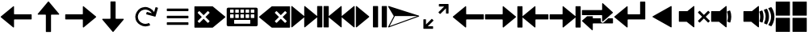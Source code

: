 SplineFontDB: 3.2
FontName: Icon
FullName: Icon
FamilyName: Icon
Weight: Regular
Copyright: Copyright (c) 2018 Unrud <unrud@outlook.com>
UComments: "2018-8-29: Created with FontForge (http://fontforge.org)"
Version: 001.000
ItalicAngle: 0
UnderlinePosition: -102.4
UnderlineWidth: 51.2
Ascent: 819
Descent: 205
InvalidEm: 0
LayerCount: 2
Layer: 0 0 "Back" 1
Layer: 1 0 "Zeichen" 0
XUID: [1021 32 396054688 5708680]
FSType: 0
OS2Version: 0
OS2_WeightWidthSlopeOnly: 0
OS2_UseTypoMetrics: 1
CreationTime: 1535548659
ModificationTime: 1643323396
PfmFamily: 17
TTFWeight: 400
TTFWidth: 5
LineGap: 92
VLineGap: 0
OS2TypoAscent: 0
OS2TypoAOffset: 1
OS2TypoDescent: 0
OS2TypoDOffset: 1
OS2TypoLinegap: 92
OS2WinAscent: 0
OS2WinAOffset: 1
OS2WinDescent: 0
OS2WinDOffset: 1
HheadAscent: 0
HheadAOffset: 1
HheadDescent: 0
HheadDOffset: 1
OS2Vendor: 'PfEd'
MarkAttachClasses: 1
DEI: 91125
LangName: 1033
Encoding: UnicodeFull
Compacted: 1
UnicodeInterp: none
NameList: AGL For New Fonts
DisplaySize: -48
AntiAlias: 1
FitToEm: 0
WinInfo: 0 35 12
BeginPrivate: 0
EndPrivate
TeXData: 1 0 0 346030 173015 115343 0 1048576 115343 783286 444596 497025 792723 393216 433062 380633 303038 157286 324010 404750 52429 2506097 1059062 262144
BeginChars: 1114112 25

StartChar: uni2328
Encoding: 9000 9000 0
Width: 1024
VWidth: 0
Flags: W
HStem: 10 82<256 768> 205 61<292 404 456 568 620 732> 379 51<128 241 292 404 456 568 620 732 783 896> 543 61<128 241 292 404 456 568 620 732 783 896>
VStem: 20 108<266 379 430 543> 241 51<266 379 430 543> 404 52<266 379 430 543> 568 52<266 379 430 543> 732 51<266 379 430 543> 768 236<92 205> 896 108<266 379 430 543>
LayerCount: 2
Fore
SplineSet
72 604 m 2xff20
 952 604 l 2
 981 604 1004 582 1004 553 c 2
 1004 61 l 2
 1004 32 981 10 952 10 c 2
 72 10 l 2
 43 10 20 32 20 61 c 2
 20 553 l 2
 20 582 43 604 72 604 c 2xff20
138 543 m 2
 132 543 128 538 128 532 c 2
 128 440 l 2
 128 434 132 430 138 430 c 2
 230 430 l 2
 236 430 241 434 241 440 c 2
 241 532 l 2
 241 538 236 543 230 543 c 2
 138 543 l 2
302 543 m 2
 296 543 292 538 292 532 c 2
 292 440 l 2
 292 434 296 430 302 430 c 2
 394 430 l 2
 400 430 404 434 404 440 c 2
 404 532 l 2
 404 538 400 543 394 543 c 2
 302 543 l 2
466 543 m 2
 460 543 456 538 456 532 c 2
 456 440 l 2
 456 434 460 430 466 430 c 2
 558 430 l 2
 564 430 568 434 568 440 c 2
 568 532 l 2
 568 538 564 543 558 543 c 2
 466 543 l 2
630 543 m 2
 624 543 620 538 620 532 c 2
 620 440 l 2
 620 434 624 430 630 430 c 2
 722 430 l 2
 728 430 732 434 732 440 c 2
 732 532 l 2xff80
 732 538 728 543 722 543 c 2
 630 543 l 2
794 543 m 2
 788 543 783 538 783 532 c 2
 783 440 l 2
 783 434 788 430 794 430 c 2
 886 430 l 2
 892 430 896 434 896 440 c 2
 896 532 l 2xffa0
 896 538 892 543 886 543 c 2
 794 543 l 2
138 379 m 2
 132 379 128 375 128 369 c 2
 128 276 l 2
 128 270 132 266 138 266 c 2
 230 266 l 2
 236 266 241 270 241 276 c 2
 241 369 l 2
 241 375 236 379 230 379 c 2
 138 379 l 2
302 379 m 2
 296 379 292 375 292 369 c 2
 292 276 l 2
 292 270 296 266 302 266 c 2
 394 266 l 2
 400 266 404 270 404 276 c 2
 404 369 l 2
 404 375 400 379 394 379 c 2
 302 379 l 2
466 379 m 2
 460 379 456 375 456 369 c 2
 456 276 l 2
 456 270 460 266 466 266 c 2
 558 266 l 2
 564 266 568 270 568 276 c 2
 568 369 l 2
 568 375 564 379 558 379 c 2
 466 379 l 2
630 379 m 2
 624 379 620 375 620 369 c 2
 620 276 l 2
 620 270 624 266 630 266 c 2
 722 266 l 2
 728 266 732 270 732 276 c 2
 732 369 l 2
 732 375 728 379 722 379 c 2
 630 379 l 2
794 379 m 2
 788 379 783 375 783 369 c 2
 783 276 l 2
 783 270 788 266 794 266 c 2
 886 266 l 2
 892 266 896 270 896 276 c 2
 896 369 l 2
 896 375 892 379 886 379 c 2
 794 379 l 2
266 205 m 2
 260 205 256 201 256 195 c 2
 256 102 l 2
 256 96 260 92 266 92 c 2
 758 92 l 2
 764 92 768 96 768 102 c 2
 768 195 l 2xff40
 768 201 764 205 758 205 c 2
 266 205 l 2
EndSplineSet
EndChar

StartChar: uni2922
Encoding: 10530 10530 1
Width: 1024
VWidth: 0
Flags: W
HStem: -92 82<253 420> 625 82<604 771>
VStem: 113 82<48 215> 829 82<399 566>
LayerCount: 2
Fore
SplineSet
614 707 m 2
 901 707 l 2
 906 707 911 701 911 696 c 2
 911 410 l 2
 911 404 907 399 901 399 c 2
 840 399 l 2
 834 399 829 404 829 410 c 2
 829 566 l 1
 650 388 l 2
 646 384 640 384 636 388 c 2
 593 431 l 2
 589 435 589 441 593 445 c 2
 771 625 l 1
 614 625 l 2
 609 625 604 630 604 635 c 2
 604 696 l 2
 604 702 608 707 614 707 c 2
410 -92 m 2
 123 -92 l 2
 118 -92 113 -87 113 -82 c 2
 113 205 l 2
 113 211 117 215 123 215 c 2
 184 215 l 2
 190 215 195 211 195 205 c 2
 195 48 l 1
 374 226 l 2
 378 230 384 230 388 226 c 2
 431 183 l 2
 435 179 435 173 431 169 c 2
 253 -10 l 1
 410 -10 l 2
 415 -10 420 -15 420 -20 c 2
 420 -82 l 2
 420 -88 416 -92 410 -92 c 2
EndSplineSet
EndChar

StartChar: uni27A3
Encoding: 10147 10147 2
Width: 1024
VWidth: 0
Flags: W
LayerCount: 2
Fore
SplineSet
34 651 m 0
 35 651 l 0
 36 651 l 0
 37 651 l 0
 39 650 l 2
 993 342 l 2
 994 341 l 0
 995 341 l 0
 996 340 l 0
 997 340 l 0
 998 339 l 0
 999 338 l 0
 1000 337 l 0
 1001 336 l 0
 1001 334 l 0
 1002 333 l 0
 1002 332 l 0
 1004 330 l 0
 1004 329 l 0
 1004 328 l 2
 1004 327 l 0
 1004 321 998 314 993 312 c 2
 39 -36 l 2
 38 -37 35 -37 34 -37 c 0
 26 -37 18 -30 18 -22 c 0
 18 -20 19 -16 20 -14 c 2
 199 327 l 1
 199 328 l 1
 198 328 l 1
 20 628 l 2
 20 629 l 0
 19 630 l 0
 17 634 18 638 19 642 c 0
 20 643 l 0
 20 644 l 0
 22 645 l 0
 22 646 l 0
 24 649 29 651 33 651 c 0
 34 651 l 0
231 328 m 2
 231 327 l 0
 231 325 231 321 230 319 c 2
 66 6 l 1
 941 327 l 1
 937 328 l 1
 231 328 l 2
EndSplineSet
EndChar

StartChar: uni21BB
Encoding: 8635 8635 3
Width: 1024
VWidth: 0
Flags: W
HStem: -12 82<420.425 611.489> 545 82<415.37 602.162>
VStem: 193 81<210.457 396.738>
LayerCount: 2
Fore
SplineSet
499 627 m 0
 502 627 509 627 512 627 c 0
 615 627 741 554 791 464 c 1
 834 615 l 2
 836 620 841 623 846 622 c 2
 905 605 l 2
 910 603 914 598 912 593 c 2
 835 316 l 2
 834 311 827 308 822 309 c 2
 546 387 l 2
 541 388 537 394 539 399 c 2
 555 459 l 2
 557 464 563 467 568 466 c 2
 719 424 l 1
 681 491 589 545 512 545 c 0
 478 545 426 530 396 514 c 0
 329 476 274 384 274 307 c 0
 274 273 289 221 305 191 c 0
 343 124 435 70 512 70 c 0
 546 70 599 84 629 100 c 1
 669 29 l 1
 629 6 558 -12 512 -12 c 0
 409 -12 283 61 233 151 c 0
 210 191 193 261 193 307 c 0
 193 410 265 536 355 586 c 0
 392 606 457 625 499 627 c 0
EndSplineSet
EndChar

StartChar: u1F50A
Encoding: 128266 128266 4
Width: 1024
VWidth: 0
Flags: W
HStem: 144 342<20 269>
VStem: 20 492<144 486> 529 100<148.145 215.75 402.021 485.328> 552 107<170.891 440.716> 724 107<170.593 443.765> 896 108<172.375 441.418>
LayerCount: 2
Fore
SplineSet
497 650 m 0xcc
 505 650 512 643 512 635 c 2
 512 -20 l 2
 512 -33 497 -40 487 -32 c 2
 269 144 l 1
 36 144 l 2
 28 144 20 152 20 160 c 2
 20 471 l 2
 20 479 28 486 36 486 c 2
 290 486 l 1
 487 646 l 2
 490 648 494 650 497 650 c 0xcc
898 614 m 0
 903 614 908 612 911 608 c 0
 967 526 1001 427 1004 321 c 0
 1004 294 l 2
 1001 189 967 90 912 8 c 0
 908 2 901 0 894 3 c 2
 821 33 l 2
 812 37 809 47 815 55 c 0
 866 126 896 213 896 307 c 0
 896 403 864 490 812 562 c 0
 806 570 810 582 819 586 c 2
 893 613 l 2
 895 614 896 614 898 614 c 0
758 562 m 0
 764 562 768 559 771 554 c 0
 809 480 831 396 831 307 c 0
 831 221 810 140 774 67 c 0
 770 60 762 56 755 59 c 2
 684 89 l 2
 676 92 672 102 676 110 c 0
 707 169 724 235 724 307 c 0
 724 382 705 452 672 512 c 0
 668 520 671 531 680 534 c 2
 753 561 l 2
 755 562 756 562 758 562 c 0
610 507 m 0
 616 507 623 503 625 497 c 0
 648 438 659 374 659 307 c 0xdc
 659 245 648 185 629 129 c 0
 626 121 616 117 608 120 c 2
 538 148 l 2
 531 151 526 160 529 168 c 0xec
 544 212 552 258 552 307 c 0xdc
 552 360 541 412 524 459 c 0
 521 467 526 476 534 479 c 2
 605 506 l 2
 607 507 608 507 610 507 c 0
EndSplineSet
EndChar

StartChar: u1F509
Encoding: 128265 128265 5
Width: 1024
VWidth: 0
Flags: W
HStem: 144 342<20 269>
VStem: 20 492<144 486> 529 100<148.145 215.75 402.021 485.328> 552 107<170.891 440.716>
LayerCount: 2
Fore
SplineSet
497 650 m 0xc0
 505 650 512 643 512 635 c 2
 512 -20 l 2
 512 -33 497 -40 487 -32 c 2
 269 144 l 1
 36 144 l 2
 28 144 20 152 20 160 c 2
 20 471 l 2
 20 479 28 486 36 486 c 2
 290 486 l 1
 487 646 l 2
 490 648 494 650 497 650 c 0xc0
610 507 m 0
 616 507 623 503 625 497 c 0
 648 438 659 374 659 307 c 0xd0
 659 245 648 185 629 129 c 0
 626 121 616 117 608 120 c 2
 538 148 l 2
 531 151 526 160 529 168 c 0xe0
 544 212 552 258 552 307 c 0xd0
 552 360 541 412 524 459 c 0
 521 467 526 476 534 479 c 2
 605 506 l 2
 607 507 608 507 610 507 c 0
EndSplineSet
EndChar

StartChar: u1F507
Encoding: 128263 128263 6
Width: 1024
VWidth: 0
Flags: W
HStem: 144 342<20 269>
VStem: 20 492<144 486>
LayerCount: 2
Fore
SplineSet
497 650 m 0
 505 650 512 643 512 635 c 2
 512 -20 l 2
 512 -33 497 -40 487 -32 c 2
 269 144 l 1
 36 144 l 2
 28 144 20 152 20 160 c 2
 20 471 l 2
 20 479 28 486 36 486 c 2
 290 486 l 1
 487 646 l 2
 490 648 494 650 497 650 c 0
679 495 m 0
 683 495 687 493 690 490 c 2
 815 365 l 1
 941 490 l 2
 947 496 957 496 963 490 c 2
 998 455 l 2
 1004 449 1004 439 998 433 c 2
 873 307 l 1
 998 181 l 2
 1004 175 1004 166 998 160 c 2
 963 124 l 2
 957 118 947 118 941 124 c 2
 815 250 l 1
 690 124 l 2
 684 118 674 118 668 124 c 2
 632 160 l 2
 626 166 626 175 632 181 c 2
 758 307 l 1
 632 433 l 2
 626 439 626 449 632 455 c 2
 668 490 l 2
 671 493 675 495 679 495 c 0
EndSplineSet
EndChar

StartChar: uni23ED
Encoding: 9197 9197 7
Width: 1024
VWidth: 0
Flags: W
VStem: 840 164<-36 288 327 650>
LayerCount: 2
Fore
SplineSet
988 650 m 2
 996 650 1004 643 1004 635 c 2
 1004 -20 l 2
 1004 -28 996 -36 988 -36 c 2
 855 -36 l 2
 847 -36 840 -28 840 -20 c 2
 840 288 l 1
 455 -32 l 2
 445 -40 430 -33 430 -20 c 2
 430 288 l 1
 46 -32 l 2
 36 -40 20 -33 20 -20 c 2
 20 635 l 2
 20 643 29 650 37 650 c 0
 40 650 43 648 46 646 c 2
 430 327 l 1
 430 635 l 2
 430 643 437 650 445 650 c 0
 448 650 452 648 455 646 c 2
 840 327 l 1
 840 635 l 2
 840 643 847 650 855 650 c 2
 988 650 l 2
EndSplineSet
EndChar

StartChar: uni23EE
Encoding: 9198 9198 8
Width: 1024
VWidth: 0
Flags: W
VStem: 20 164<-36 288 327 650>
LayerCount: 2
Fore
SplineSet
36 650 m 2
 169 650 l 2
 177 650 184 643 184 635 c 2
 184 327 l 1
 569 646 l 2
 572 648 576 650 579 650 c 0
 587 650 594 643 594 635 c 2
 594 327 l 1
 978 646 l 2
 981 648 984 650 987 650 c 0
 995 650 1004 643 1004 635 c 2
 1004 -20 l 2
 1004 -33 988 -40 978 -32 c 2
 594 288 l 1
 594 -20 l 2
 594 -33 579 -40 569 -32 c 2
 184 288 l 1
 184 -20 l 2
 184 -28 177 -36 169 -36 c 2
 36 -36 l 2
 28 -36 20 -28 20 -20 c 2
 20 635 l 2
 20 643 28 650 36 650 c 2
EndSplineSet
EndChar

StartChar: uni23EF
Encoding: 9199 9199 9
Width: 1024
VWidth: 0
Flags: W
VStem: 561 164<-36 650> 840 164<-36 650>
LayerCount: 2
Fore
SplineSet
36 650 m 0
 40 650 43 648 46 646 c 2
 439 319 l 2
 446 313 446 301 439 295 c 2
 46 -32 l 2
 36 -40 20 -33 20 -20 c 2
 20 635 l 2
 20 643 28 650 36 650 c 0
577 650 m 2
 710 650 l 2
 718 650 725 643 725 635 c 2
 725 -20 l 2
 725 -28 718 -36 710 -36 c 2
 577 -36 l 2
 569 -36 561 -28 561 -20 c 2
 561 635 l 2
 561 643 569 650 577 650 c 2
855 650 m 2
 988 650 l 2
 996 650 1004 643 1004 635 c 2
 1004 -20 l 2
 1004 -28 996 -36 988 -36 c 2
 855 -36 l 2
 847 -36 840 -28 840 -20 c 2
 840 635 l 2
 840 643 847 650 855 650 c 2
EndSplineSet
EndChar

StartChar: uni2B60
Encoding: 11104 11104 10
Width: 1024
Flags: W
HStem: 225 164<445 1004>
LayerCount: 2
Fore
SplineSet
430 650 m 0
 438 650 445 643 445 635 c 2
 445 404 l 2
 445 396 453 389 461 389 c 2
 988 389 l 2
 996 389 1004 382 1004 374 c 2
 1004 241 l 2
 1004 233 996 225 988 225 c 2
 461 225 l 2
 453 225 445 218 445 210 c 2
 445 -20 l 2
 445 -33 430 -40 420 -32 c 2
 26 295 l 2
 19 301 19 313 26 319 c 2
 420 646 l 2
 423 648 426 650 430 650 c 0
EndSplineSet
EndChar

StartChar: uni2B62
Encoding: 11106 11106 11
Width: 1024
Flags: W
HStem: 225 164<20 579>
LayerCount: 2
Fore
SplineSet
594 650 m 0
 598 650 601 648 604 646 c 2
 997 319 l 2
 1004 313 1004 301 997 295 c 2
 604 -32 l 2
 594 -40 579 -33 579 -20 c 2
 579 210 l 2
 579 218 571 225 563 225 c 2
 36 225 l 2
 28 225 20 233 20 241 c 2
 20 374 l 2
 20 382 28 389 36 389 c 2
 563 389 l 2
 571 389 579 396 579 404 c 2
 579 635 l 2
 579 643 586 650 594 650 c 0
EndSplineSet
EndChar

StartChar: u1FA9F
Encoding: 129695 129695 12
Width: 1024
Flags: W
HStem: -184 450<20 471 553 1004> 348 451<20 471 553 1004>
VStem: 20 451<-184 266 348 799> 553 451<-184 266 348 799>
LayerCount: 2
Fore
SplineSet
560 266 m 2
 996 266 l 2
 1000 266 1004 263 1004 259 c 2
 1004 -177 l 2
 1004 -181 1000 -184 996 -184 c 2
 560 -184 l 2
 556 -184 553 -181 553 -177 c 2
 553 259 l 2
 553 263 556 266 560 266 c 2
28 266 m 2
 464 266 l 2
 468 266 471 263 471 259 c 2
 471 -177 l 2
 471 -181 468 -184 464 -184 c 2
 28 -184 l 2
 24 -184 20 -181 20 -177 c 2
 20 259 l 2
 20 263 24 266 28 266 c 2
560 799 m 2
 996 799 l 2
 1000 799 1004 796 1004 792 c 2
 1004 355 l 2
 1004 351 1000 348 996 348 c 2
 560 348 l 2
 556 348 553 351 553 355 c 2
 553 792 l 2
 553 796 556 799 560 799 c 2
28 799 m 2
 464 799 l 2
 468 799 471 796 471 792 c 2
 471 355 l 2
 471 351 468 348 464 348 c 2
 28 348 l 2
 24 348 20 351 20 355 c 2
 20 792 l 2
 20 796 24 799 28 799 c 2
EndSplineSet
EndChar

StartChar: equivalence
Encoding: 8801 8801 13
Width: 1024
Flags: W
HStem: 47 83<169 855> 266 82<169 855> 484 83<169 855>
CounterMasks: 1 e0
LayerCount: 2
Fore
SplineSet
855 333 m 2
 855 282 l 2
 855 274 848 266 840 266 c 2
 184 266 l 2
 176 266 169 274 169 282 c 2
 169 333 l 2
 169 341 176 348 184 348 c 2
 840 348 l 2
 848 348 855 341 855 333 c 2
855 115 m 2
 855 62 l 2
 855 54 848 47 840 47 c 2
 184 47 l 2
 176 47 169 54 169 62 c 2
 169 115 l 2
 169 123 176 130 184 130 c 2
 840 130 l 2
 848 130 855 123 855 115 c 2
855 552 m 2
 855 500 l 2
 855 492 848 484 840 484 c 2
 184 484 l 2
 176 484 169 492 169 500 c 2
 169 552 l 2
 169 560 176 567 184 567 c 2
 840 567 l 2
 848 567 855 560 855 552 c 2
EndSplineSet
EndChar

StartChar: uni2B70
Encoding: 11120 11120 14
Width: 1024
Flags: W
HStem: 225 164<594 1004>
VStem: 20 164<-36 288 327 650>
LayerCount: 2
Fore
SplineSet
36 650 m 2
 169 650 l 2
 177 650 184 643 184 635 c 2
 184 327 l 1
 569 646 l 2
 572 648 576 650 579 650 c 0
 587 650 594 643 594 635 c 2
 594 404 l 2
 594 396 601 389 609 389 c 2
 988 389 l 2
 996 389 1004 382 1004 374 c 2
 1004 241 l 2
 1004 233 996 225 988 225 c 2
 609 225 l 2
 601 225 594 218 594 210 c 2
 594 -20 l 2
 594 -33 579 -40 569 -32 c 2
 184 288 l 1
 184 -20 l 2
 184 -28 177 -36 169 -36 c 2
 36 -36 l 2
 28 -36 20 -28 20 -20 c 2
 20 635 l 2
 20 643 28 650 36 650 c 2
EndSplineSet
EndChar

StartChar: uni2B72
Encoding: 11122 11122 15
Width: 1024
Flags: W
HStem: 225 164<20 430>
VStem: 840 164<-36 288 327 650>
LayerCount: 2
Fore
SplineSet
988 650 m 2
 996 650 1004 643 1004 635 c 2
 1004 -20 l 2
 1004 -28 996 -36 988 -36 c 2
 855 -36 l 2
 847 -36 840 -28 840 -20 c 2
 840 288 l 1
 455 -32 l 2
 445 -40 430 -33 430 -20 c 2
 430 210 l 2
 430 218 423 225 415 225 c 2
 36 225 l 2
 28 225 20 233 20 241 c 2
 20 374 l 2
 20 382 28 389 36 389 c 2
 415 389 l 2
 423 389 430 396 430 404 c 2
 430 635 l 2
 430 643 437 650 445 650 c 0
 448 650 452 648 455 646 c 2
 840 327 l 1
 840 635 l 2
 840 643 847 650 855 650 c 2
 988 650 l 2
EndSplineSet
EndChar

StartChar: uni232B
Encoding: 9003 9003 16
Width: 1024
Flags: W
HStem: 495 155<546 601.75 822.25 877>
LayerCount: 2
Fore
SplineSet
430 650 m 2
 988 650 l 2
 996 650 1004 643 1004 635 c 2
 1004 374 l 1
 1004 241 l 1
 1004 -20 l 2
 1004 -28 996 -36 988 -36 c 2
 430 -36 l 2
 427 -36 423 -34 420 -32 c 2
 26 295 l 2
 19 301 19 313 26 319 c 2
 420 646 l 2
 423 648 426 650 430 650 c 2
848 495 m 0
 844 495 841 493 838 490 c 2
 712 365 l 1
 586 490 l 2
 583 493 579 495 575 495 c 0
 571 495 567 493 564 490 c 2
 528 455 l 2
 522 449 522 439 528 433 c 2
 654 307 l 1
 528 181 l 2
 522 175 522 166 528 160 c 2
 564 124 l 2
 570 118 580 118 586 124 c 2
 712 250 l 1
 838 124 l 2
 844 118 853 118 859 124 c 2
 895 160 l 2
 901 166 901 175 895 181 c 2
 769 307 l 1
 895 433 l 2
 901 439 901 449 895 455 c 2
 859 490 l 2
 856 493 852 495 848 495 c 0
EndSplineSet
EndChar

StartChar: uni2326
Encoding: 8998 8998 17
Width: 1024
Flags: W
HStem: 495 155<147 201.75 421.375 478>
LayerCount: 2
Fore
SplineSet
594 650 m 2
 598 650 601 648 604 646 c 2
 997 319 l 2
 1004 313 1004 301 997 295 c 2
 604 -32 l 2
 601 -34 597 -36 594 -36 c 2
 36 -36 l 2
 28 -36 20 -28 20 -20 c 2
 20 241 l 1
 20 374 l 1
 20 635 l 2
 20 643 28 650 36 650 c 2
 594 650 l 2
176 495 m 0
 172 495 168 493 165 490 c 2
 129 455 l 2
 123 449 123 439 129 433 c 2
 255 307 l 1
 129 181 l 2
 123 175 123 166 129 160 c 2
 165 124 l 2
 171 118 180 118 186 124 c 2
 312 250 l 1
 437 124 l 2
 443 118 454 118 460 124 c 2
 496 160 l 2
 502 166 502 175 496 181 c 2
 370 307 l 1
 496 433 l 2
 502 439 502 449 496 455 c 2
 460 490 l 2
 457 493 453 495 449 495 c 0
 445 495 440 493 437 490 c 2
 312 365 l 1
 186 490 l 2
 183 493 180 495 176 495 c 0
EndSplineSet
EndChar

StartChar: arrowleft
Encoding: 8592 8592 18
Width: 1024
Flags: W
HStem: 225 164<445 1004>
LayerCount: 2
Fore
SplineSet
430 650 m 0
 438 650 445 643 445 635 c 2
 445 404 l 2
 445 396 453 389 461 389 c 2
 988 389 l 2
 996 389 1004 382 1004 374 c 2
 1004 241 l 2
 1004 233 996 225 988 225 c 2
 461 225 l 2
 453 225 445 218 445 210 c 2
 445 -20 l 2
 445 -33 430 -40 420 -32 c 2
 26 295 l 2
 19 301 19 313 26 319 c 2
 420 646 l 2
 423 648 426 650 430 650 c 0
EndSplineSet
EndChar

StartChar: arrowup
Encoding: 8593 8593 19
Width: 1024
Flags: W
VStem: 430 164<-184 374>
LayerCount: 2
Fore
SplineSet
855 389 m 0
 855 381 848 374 840 374 c 2
 609 374 l 2
 601 374 594 366 594 358 c 2
 594 -169 l 2
 594 -177 587 -184 579 -184 c 2
 445 -184 l 2
 437 -184 430 -177 430 -169 c 2
 430 358 l 2
 430 366 423 374 415 374 c 2
 184 374 l 2
 171 374 165 389 173 399 c 2
 500 793 l 2
 506 800 518 800 524 793 c 2
 851 399 l 2
 853 396 855 393 855 389 c 0
EndSplineSet
EndChar

StartChar: arrowright
Encoding: 8594 8594 20
Width: 1024
Flags: W
HStem: 225 164<20 579>
LayerCount: 2
Fore
SplineSet
594 650 m 0
 598 650 601 648 604 646 c 2
 997 319 l 2
 1004 313 1004 301 997 295 c 2
 604 -32 l 2
 594 -40 579 -33 579 -20 c 2
 579 210 l 2
 579 218 571 225 563 225 c 2
 36 225 l 2
 28 225 20 233 20 241 c 2
 20 374 l 2
 20 382 28 389 36 389 c 2
 563 389 l 2
 571 389 579 396 579 404 c 2
 579 635 l 2
 579 643 586 650 594 650 c 0
EndSplineSet
EndChar

StartChar: arrowdown
Encoding: 8595 8595 21
Width: 1024
Flags: W
VStem: 430 164<241 799>
LayerCount: 2
Fore
SplineSet
169 225 m 0
 169 233 176 241 184 241 c 2
 415 241 l 2
 423 241 430 248 430 256 c 2
 430 783 l 2
 430 791 437 799 445 799 c 2
 579 799 l 2
 587 799 594 791 594 783 c 2
 594 256 l 2
 594 248 601 241 609 241 c 2
 840 241 l 2
 853 241 859 225 851 215 c 2
 524 -178 l 2
 518 -185 506 -185 500 -178 c 2
 172 215 l 2
 170 218 169 221 169 225 c 0
EndSplineSet
EndChar

StartChar: uni2B82
Encoding: 11138 11138 22
Width: 1024
Flags: W
HStem: 85 164<364 620 854 1004> 366 163<20 660>
LayerCount: 2
Fore
SplineSet
676 750 m 0
 680 750 683 748 686 746 c 2
 997 460 l 2
 1004 454 1004 442 997 436 c 2
 686 150 l 2
 676 142 660 149 660 162 c 2
 660 350 l 2
 660 358 653 366 645 366 c 2
 36 366 l 2
 28 366 20 373 20 381 c 2
 20 514 l 2
 20 522 28 529 36 529 c 2
 645 529 l 2
 653 529 660 537 660 545 c 2
 660 734 l 2
 660 742 668 750 676 750 c 0
185 325 m 1
 244 325 305 325 364 325 c 1
 364 264 l 2
 364 256 371 249 379 249 c 2
 620 249 l 1
 620 217 620 184 621 152 c 0
 625 124 652 103 680 105 c 0
 693 106 706 113 716 122 c 0
 736 140 756 159 776 177 c 0
 802 201 828 225 854 249 c 1
 988 249 l 2
 996 249 1004 241 1004 233 c 2
 1004 100 l 2
 1004 92 996 85 988 85 c 2
 379 85 l 2
 371 85 364 78 364 70 c 2
 364 -120 l 2
 364 -133 348 -140 338 -132 c 2
 26 155 l 2
 19 161 19 172 26 178 c 2
 185 325 l 1
EndSplineSet
EndChar

StartChar: uni2BA0
Encoding: 11168 11168 23
Width: 1024
HStem: 225 164<445 840>
VStem: 840 164<389 799>
LayerCount: 2
Fore
SplineSet
855 799 m 2
 988 799 l 2
 996 799 1004 791 1004 783 c 2
 1004 240 l 2
 1004 232 996 225 988 225 c 2
 461 225 l 2
 453 225 445 218 445 210 c 2
 445 -20 l 2
 445 -33 430 -40 420 -32 c 2
 26 295 l 2
 18 301 18 313 26 319 c 2
 420 646 l 2
 423 648 426 650 430 650 c 0
 438 650 445 642 445 634 c 2
 445 404 l 2
 445 396 453 389 461 389 c 2
 824 389 l 2
 832 389 840 396 840 404 c 2
 840 783 l 2
 840 791 847 799 855 799 c 2
EndSplineSet
EndChar

StartChar: uni2BC7
Encoding: 11207 11207 24
Width: 1024
LayerCount: 2
Fore
SplineSet
793 -34 m 2
 215 294 l 2
 210 297 208 301 208 307 c 0
 208 313 210 317 215 320 c 2
 793 648 l 2
 798 651 804 651 809 648 c 0
 814 645 816 639 816 634 c 2
 816 -20 l 2
 816 -25 814 -31 809 -34 c 0
 804 -37 798 -37 793 -34 c 2
EndSplineSet
EndChar
EndChars
EndSplineFont
